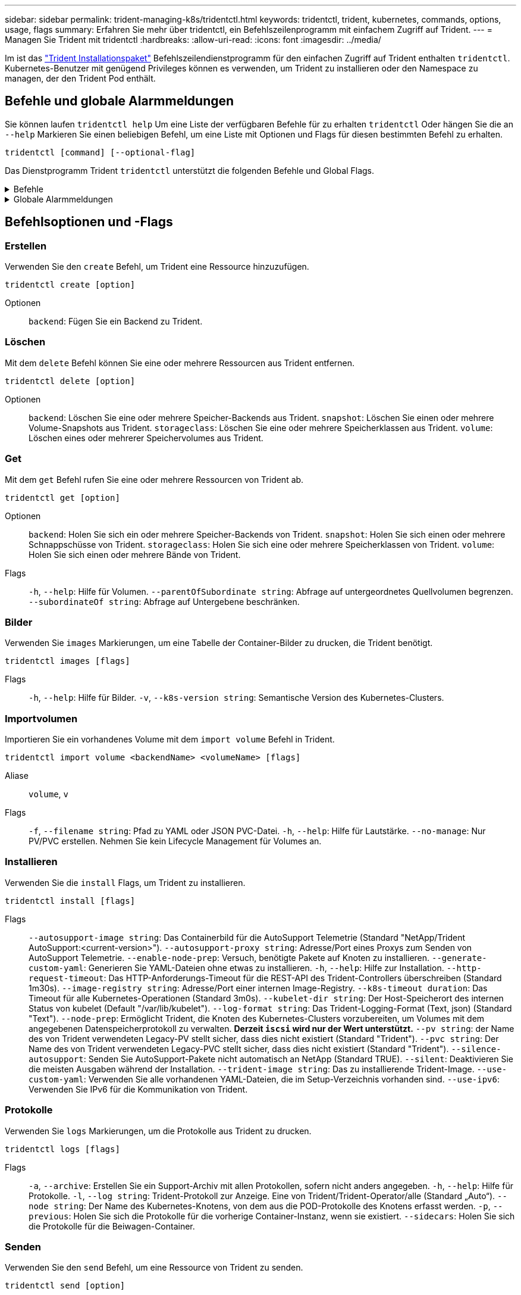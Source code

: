 ---
sidebar: sidebar 
permalink: trident-managing-k8s/tridentctl.html 
keywords: tridentctl, trident, kubernetes, commands, options, usage, flags 
summary: Erfahren Sie mehr über tridentctl, ein Befehlszeilenprogramm mit einfachem Zugriff auf Trident. 
---
= Managen Sie Trident mit tridentctl
:hardbreaks:
:allow-uri-read: 
:icons: font
:imagesdir: ../media/


[role="lead"]
Im ist das https://github.com/NetApp/trident/releases["Trident Installationspaket"^] Befehlszeilendienstprogramm für den einfachen Zugriff auf Trident enthalten `tridentctl`. Kubernetes-Benutzer mit genügend Privileges können es verwenden, um Trident zu installieren oder den Namespace zu managen, der den Trident Pod enthält.



== Befehle und globale Alarmmeldungen

Sie können laufen `tridentctl help` Um eine Liste der verfügbaren Befehle für zu erhalten `tridentctl` Oder hängen Sie die an `--help` Markieren Sie einen beliebigen Befehl, um eine Liste mit Optionen und Flags für diesen bestimmten Befehl zu erhalten.

`tridentctl [command] [--optional-flag]`

Das Dienstprogramm Trident `tridentctl` unterstützt die folgenden Befehle und Global Flags.

.Befehle
[%collapsible]
====
`create`:: Fügen Sie eine Ressource zu Trident hinzu.
`delete`:: Entfernen Sie eine oder mehrere Ressourcen aus Trident.
`get`:: Holen Sie sich eine oder mehrere Ressourcen von Trident.
`help`:: Hilfe zu jedem Befehl.
`images`:: Drucken Sie eine Tabelle der Container-Bilder, die Trident benötigt.
`import`:: Importieren Sie eine vorhandene Ressource in Trident.
`install`:: Installation Von Trident:
`logs`:: Drucken Sie die Protokolle aus Trident.
`send`:: Senden Sie eine Ressource von Trident.
`uninstall`:: Deinstallieren Sie Trident.
`update`:: Ändern Sie eine Ressource in Trident.
`update backend state`:: Vorübergehende Unterbrechung der Back-End-Vorgänge.
`upgrade`:: Aktualisieren Sie eine Ressource in Trident.
`version`:: Drucken Sie die Version von Trident.


====
.Globale Alarmmeldungen
[%collapsible]
====
`-d`, `--debug`:: Debug-Ausgabe.
`-h`, `--help`:: Hilfe für `tridentctl`.
`-k`, `--kubeconfig string`:: Geben Sie die an `KUBECONFIG` Pfad zur Ausführung von Befehlen lokal oder von einem Kubernetes-Cluster zu einem anderen.
+
--

NOTE: Alternativ können Sie den exportieren `KUBECONFIG` Variable Möglichkeit, auf ein bestimmtes Kubernetes-Cluster und Problem zu verweisen `tridentctl` Befehle zu diesem Cluster.

--
`-n`, `--namespace string`:: Namespace der Trident-Implementierung:
`-o`, `--output string`:: Ausgabeformat. Einer von json yaml-Namen natürlich Ärmellos (Standard).
`-s`, `--server string`:: Adresse/Port der Trident REST-Schnittstelle.
+
--

WARNING: Die Trident REST-Schnittstelle kann nur für die Wiedergabe unter 127.0.0.1 (für IPv4) oder [: 1] (für IPv6) konfiguriert werden.

--


====


== Befehlsoptionen und -Flags



=== Erstellen

Verwenden Sie den `create` Befehl, um Trident eine Ressource hinzuzufügen.

`tridentctl create [option]`

Optionen:: `backend`: Fügen Sie ein Backend zu Trident.




=== Löschen

Mit dem `delete` Befehl können Sie eine oder mehrere Ressourcen aus Trident entfernen.

`tridentctl delete [option]`

Optionen:: `backend`: Löschen Sie eine oder mehrere Speicher-Backends aus Trident.
`snapshot`: Löschen Sie einen oder mehrere Volume-Snapshots aus Trident.
`storageclass`: Löschen Sie eine oder mehrere Speicherklassen aus Trident.
`volume`: Löschen eines oder mehrerer Speichervolumes aus Trident.




=== Get

Mit dem `get` Befehl rufen Sie eine oder mehrere Ressourcen von Trident ab.

`tridentctl get [option]`

Optionen:: `backend`: Holen Sie sich ein oder mehrere Speicher-Backends von Trident.
`snapshot`: Holen Sie sich einen oder mehrere Schnappschüsse von Trident.
`storageclass`: Holen Sie sich eine oder mehrere Speicherklassen von Trident.
`volume`: Holen Sie sich einen oder mehrere Bände von Trident.
Flags:: `-h`, `--help`: Hilfe für Volumen.
`--parentOfSubordinate string`: Abfrage auf untergeordnetes Quellvolumen begrenzen.
`--subordinateOf string`: Abfrage auf Untergebene beschränken.




=== Bilder

Verwenden Sie `images` Markierungen, um eine Tabelle der Container-Bilder zu drucken, die Trident benötigt.

`tridentctl images [flags]`

Flags:: `-h`, `--help`: Hilfe für Bilder.
`-v`, `--k8s-version string`: Semantische Version des Kubernetes-Clusters.




=== Importvolumen

Importieren Sie ein vorhandenes Volume mit dem `import volume` Befehl in Trident.

`tridentctl import volume <backendName> <volumeName> [flags]`

Aliase:: `volume`, `v`
Flags:: `-f`, `--filename string`: Pfad zu YAML oder JSON PVC-Datei.
`-h`, `--help`: Hilfe für Lautstärke.
`--no-manage`: Nur PV/PVC erstellen. Nehmen Sie kein Lifecycle Management für Volumes an.




=== Installieren

Verwenden Sie die `install` Flags, um Trident zu installieren.

`tridentctl install [flags]`

Flags:: `--autosupport-image string`: Das Containerbild für die AutoSupport Telemetrie (Standard "NetApp/Trident AutoSupport:<current-version>").
`--autosupport-proxy string`: Adresse/Port eines Proxys zum Senden von AutoSupport Telemetrie.
`--enable-node-prep`: Versuch, benötigte Pakete auf Knoten zu installieren.
`--generate-custom-yaml`: Generieren Sie YAML-Dateien ohne etwas zu installieren.
`-h`, `--help`: Hilfe zur Installation.
`--http-request-timeout`: Das HTTP-Anforderungs-Timeout für die REST-API des Trident-Controllers überschreiben (Standard 1m30s).
`--image-registry string`: Adresse/Port einer internen Image-Registry.
`--k8s-timeout duration`: Das Timeout für alle Kubernetes-Operationen (Standard 3m0s).
`--kubelet-dir string`: Der Host-Speicherort des internen Status von kubelet (Default "/var/lib/kubelet").
`--log-format string`: Das Trident-Logging-Format (Text, json) (Standard "Text").
`--node-prep`: Ermöglicht Trident, die Knoten des Kubernetes-Clusters vorzubereiten, um Volumes mit dem angegebenen Datenspeicherprotokoll zu verwalten. *Derzeit `iscsi` wird nur der Wert unterstützt.*
`--pv string`: der Name des von Trident verwendeten Legacy-PV stellt sicher, dass dies nicht existiert (Standard "Trident").
`--pvc string`: Der Name des von Trident verwendeten Legacy-PVC stellt sicher, dass dies nicht existiert (Standard "Trident").
`--silence-autosupport`: Senden Sie AutoSupport-Pakete nicht automatisch an NetApp (Standard TRUE).
`--silent`: Deaktivieren Sie die meisten Ausgaben während der Installation.
`--trident-image string`: Das zu installierende Trident-Image.
`--use-custom-yaml`: Verwenden Sie alle vorhandenen YAML-Dateien, die im Setup-Verzeichnis vorhanden sind.
`--use-ipv6`: Verwenden Sie IPv6 für die Kommunikation von Trident.




=== Protokolle

Verwenden Sie `logs` Markierungen, um die Protokolle aus Trident zu drucken.

`tridentctl logs [flags]`

Flags:: `-a`, `--archive`: Erstellen Sie ein Support-Archiv mit allen Protokollen, sofern nicht anders angegeben.
`-h`, `--help`: Hilfe für Protokolle.
`-l`, `--log string`: Trident-Protokoll zur Anzeige. Eine von Trident/Trident-Operator/alle (Standard „Auto“).
`--node string`: Der Name des Kubernetes-Knotens, von dem aus die POD-Protokolle des Knotens erfasst werden.
`-p`, `--previous`: Holen Sie sich die Protokolle für die vorherige Container-Instanz, wenn sie existiert.
`--sidecars`: Holen Sie sich die Protokolle für die Beiwagen-Container.




=== Senden

Verwenden Sie den `send` Befehl, um eine Ressource von Trident zu senden.

`tridentctl send [option]`

Optionen:: `autosupport`: Senden Sie ein AutoSupport-Archiv an NetApp.




=== Deinstallieren

Verwenden Sie `uninstall` Flags, um Trident zu deinstallieren.

`tridentctl uninstall [flags]`

Flags:: `-h, --help`: Hilfe zur Deinstallation.
`--silent`: Deaktivieren der meisten Ausgabe während der Deinstallation.




=== Aktualisierung

Verwenden Sie den `update` Befehl, um eine Ressource in Trident zu ändern.

`tridentctl update [option]`

Optionen:: `backend`: Aktualisieren Sie ein Backend in Trident.




=== Back-End-Status aktualisieren

Verwenden Sie die `update backend state` Befehl zum Anhalten oder Fortsetzen von Back-End-Vorgängen.

`tridentctl update backend state <backend-name> [flag]`

.Zu berücksichtigende Aspekte
* Wenn ein Backend mit einem TridentBackendConfig (tbc) erstellt wird, kann das Backend nicht mit einer Datei aktualisiert werden `backend.json` .
* Wenn der `userState` in einem tbc gesetzt wurde, kann er nicht mit dem Befehl geändert werden `tridentctl update backend state <backend-name> --user-state suspended/normal` .
* Um die Möglichkeit, das via tridentctl nach dem Setzen über tbc wieder einzustellen `userState`, muss das Feld aus dem tbc `userState` entfernt werden. Dies kann mit dem Befehl erfolgen `kubectl edit tbc` . Nachdem das `userState` Feld entfernt wurde, können Sie mit dem `tridentctl update backend state` Befehl das eines Backends ändern `userState`.
* Verwenden Sie die `tridentctl update backend state` , um die zu ändern `userState`. Sie können auch die Using- oder -Datei aktualisieren `userState` `TridentBackendConfig` `backend.json` ; dies löst eine vollständige Neuinitialisierung des Backends aus und kann zeitaufwändig sein.
+
Flags:: `-h`, `--help`: Hilfe für Backend-Status.
`--user-state`: Auf eingestellt `suspended` Um Back-End-Vorgänge anzuhalten. Auf einstellen `normal` Um die Back-End-Vorgänge wieder aufzunehmen. Wenn eingestellt auf `suspended`:


* `AddVolume` Und `Import Volume` werden angehalten.
* `CloneVolume`, `ResizeVolume`, `PublishVolume`, `UnPublishVolume`, `CreateSnapshot`, `GetSnapshot` `RestoreSnapshot`, , `DeleteSnapshot`, `RemoveVolume`, `GetVolumeExternal`, `ReconcileNodeAccess` verfügbar bleiben.


Sie können den Backend-Status auch über das Feld in der Backend-Konfigurationsdatei oder aktualisieren `userState` `TridentBackendConfig` `backend.json`. Weitere Informationen finden Sie unter link:../trident-use/backend_options.html["Optionen für das Management von Back-Ends"] und link:../trident-use/backend_ops_kubectl.html["Führen Sie das Back-End-Management mit kubectl durch"].

*Beispiel:*

[role="tabbed-block"]
====
.JSON
--
Führen Sie die folgenden Schritte aus, um die mit der Datei zu aktualisieren `userState` `backend.json` :

. Bearbeiten Sie die `backend.json` Datei, um das Feld mit dem Wert „suspendiert“ aufzunehmen `userState` .
. Aktualisieren Sie das Backend mit dem `tridentctl backend update` Befehl und dem Pfad zur aktualisierten `backend.json` Datei.
+
*Beispiel*: `tridentctl backend update -f /<path to backend JSON file>/backend.json`



[listing]
----
{
    "version": 1,
    "storageDriverName": "ontap-nas",
    "managementLIF": "<redacted>",
    "svm": "nas-svm",
    "backendName": "customBackend",
    "username": "<redacted>",
    "password": "<redacted>",
    "userState": "suspended",
}

----
--
.YAML
--
Sie können den tbc bearbeiten, nachdem er angewendet wurde, indem Sie den Befehl verwenden `kubectl edit <tbc-name> -n <namespace>` . Im folgenden Beispiel wird der Back-End-Status mit der Option zum Anhalten aktualisiert `userState: suspended` :

[listing]
----
apiVersion: trident.netapp.io/v1
kind: TridentBackendConfig
metadata:
  name: backend-ontap-nas
spec:
  version: 1
  backendName: customBackend
  storageDriverName: ontap-nas
  managementLIF: <redacted>
  svm: nas-svm
userState: suspended
  credentials:
    name: backend-tbc-ontap-nas-secret
----
--
====


=== Version

Nutzung `version` Flags zum Drucken der Version von `tridentctl` Und den Running Trident Service.

`tridentctl version [flags]`

Flags:: `--client`: Nur Client-Version (kein Server erforderlich).
`-h, --help`: Hilfe zur Version.




== Plug-in-Unterstützung

Tridentctl unterstützt Plugins ähnlich wie kubectl. Tridentctl erkennt ein Plugin, wenn der binäre Dateiname des Plugins dem Schema "tridentctl-<plugin>" folgt, und die Binärdatei befindet sich in einem Ordner, der die Umgebungsvariable PATH aufführt. Alle erkannten Plugins sind im Plugin-Abschnitt der tridentctl-Hilfe aufgeführt. Optional können Sie die Suche auch einschränken, indem Sie in der Enviorment-Variable TRIDENTCTL_PLUGIN_PATH einen PLUGIN-Ordner angeben (Beispiel: `TRIDENTCTL_PLUGIN_PATH=~/tridentctl-plugins/`). Wenn die Variable verwendet wird, sucht tridenctl nur im angegebenen Ordner.
